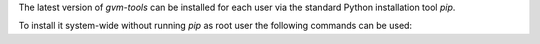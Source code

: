 The latest version of *gvm-tools* can be installed for each user via the
standard Python installation tool *pip*.

.. code-block::
  :caption: Installing gvm-tools for the current user

  python3 -m pip install --user gvm-tools

To install it system-wide without running *pip* as root user the following
commands can be used:

.. code-block::
  :caption: Installing gvm-tools system-wide

  python3 -m pip install --prefix=$INSTALL_PREFIX --root=$INSTALL_DIR --no-warn-script-location gvm-tools

  sudo cp -rv $INSTALL_DIR/* /

  rm -rf $INSTALL_DIR/*
